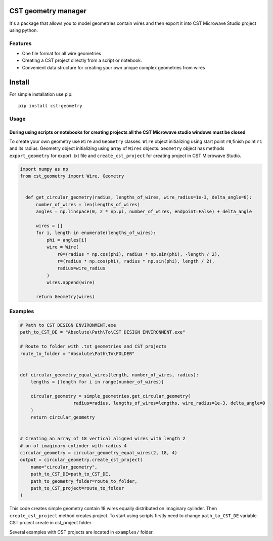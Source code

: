 CST geometry manager
====================

It's a package that allows you to model geometries contain wires and
then export it into CST Microwave Studio project using python.

Features
--------

-  One file format for all wire geometries
-  Сreating a CST project directly from a script or notebook.
-  Convenient data structure for creating your own unique complex
   geometries from wires

Install
=======
For simple installation use pip: 
::
   pip install cst-geometry


Usage
-----

During using scripts or notebooks for creating projects all the CST Microwave studio windows must be closed
^^^^^^^^^^^^^^^^^^^^^^^^^^^^^^^^^^^^^^^^^^^^^^^^^^^^^^^^^^^^^^^^^^^^^^^^^^^^^^^^^^^^^^^^^^^^^^^^^^^^^^^^^^^
To create your own geometry use ``Wire`` and ``Geometry`` classes. ``Wire`` object initializing using start point ``r0``,finish point ``r1`` and its radius. Geometry object initializing using array of ``Wires`` objects. ``Geometry`` object has methods ``export_geometry`` for export .txt file and ``create_cst_project`` for creating project in CST Microwave Studio.

.. code:: python

    import numpy as np
    from cst_geometry import Wire, Geometry


      def get_circular_geometry(radius, lengths_of_wires, wire_radius=1e-3, delta_angle=0):
          number_of_wires = len(lengths_of_wires)
          angles = np.linspace(0, 2 * np.pi, number_of_wires, endpoint=False) + delta_angle

          wires = []
          for i, length in enumerate(lengths_of_wires):
              phi = angles[i]
              wire = Wire(
                  r0=(radius * np.cos(phi), radius * np.sin(phi), -length / 2),
                  r=(radius * np.cos(phi), radius * np.sin(phi), length / 2),
                  radius=wire_radius
              )
              wires.append(wire)

          return Geometry(wires)

Examples
--------

.. code:: python

    # Path to CST DESIGN ENVIRONMENT.exe
    path_to_CST_DE = "Absolute\Path\To\CST DESIGN ENVIRONMENT.exe"

    # Route to folder with .txt geometries and CST projects
    route_to_folder = "Absolute\Path\To\FOLDER"


    def circular_geometry_equal_wires(length, number_of_wires, radius):
    	lengths = [length for i in range(number_of_wires)]

    	circular_geometry = simple_geometries.get_circular_geometry(
        		radius=radius, lengths_of_wires=lengths, wire_radius=1e-3, delta_angle=0
    	)
    	return circular_geometry


    # Creating an array of 18 vertical aligned wires with length 2
    # on of imaginary cylinder with radius 4
    circular_geometry = circular_geometry_equal_wires(2, 18, 4)
    output = circular_geometry.create_cst_project(
        name="circular_geometry",
        path_to_CST_DE=path_to_CST_DE,
        path_to_geometry_folder=route_to_folder,
        path_to_CST_project=route_to_folder
    )


This code creates simple geometry contain 18 wires equally distributed on
imaginary cylinder. Then ``create_cst_project`` method creates project.
To start using scripts firstly need to change ``path_to_CST_DE``
variable. CST project create in cst\_project folder.


.. image:: examples/CST_example.gif

Several examples with CST projects are located in ``examples/`` folder.


